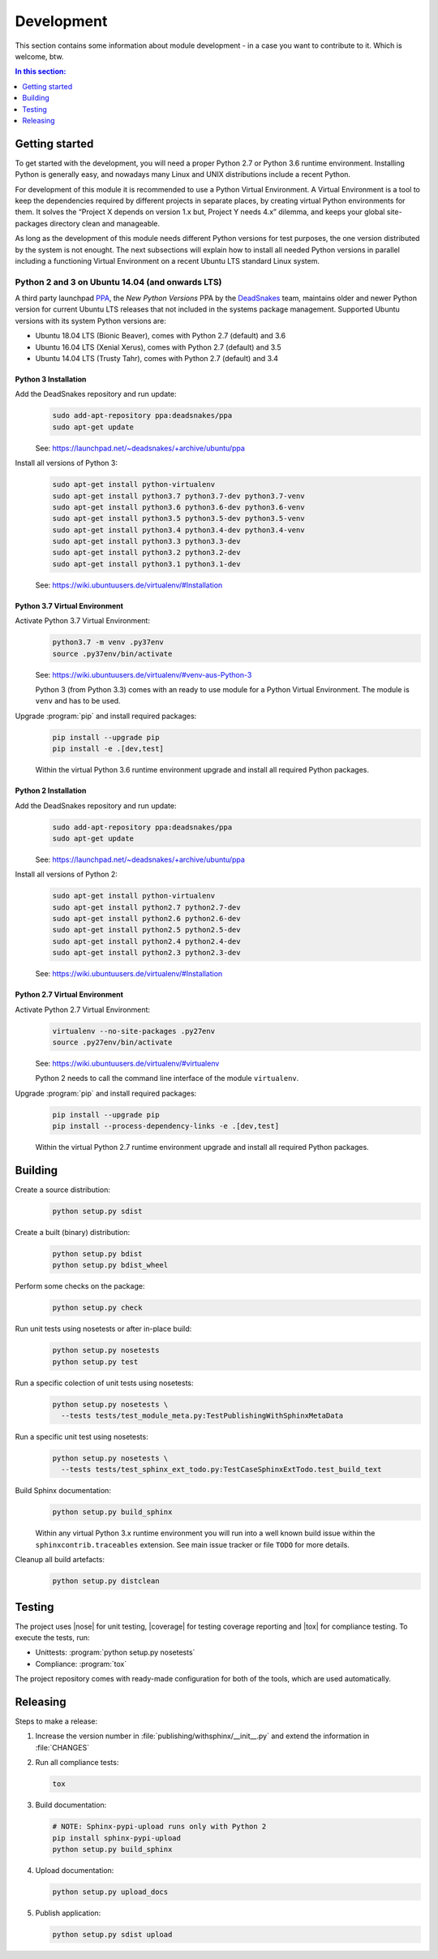 .. -*- coding: utf-8 -*-
.. -*- restructuredtext -*-

.. _development:

******************************************************************************
Development
******************************************************************************

.. index:: ! Development
   single: Compatibility Matrix; Development
   pair: Development; Getting started
   pair: Development; Building
   pair: Development; Testing
   pair: Development; Releasing
   pair: Development; Install

This section contains some information about module development - in a case
you want to contribute to it. Which is welcome, btw.

.. contents:: In this section:
   :local:
   :depth: 1
   :backlinks: none


Getting started
==============================================================================

.. index:: ! Getting started

To get started with the development, you will need a proper Python 2.7 or
Python 3.6 runtime environment. Installing Python is generally easy, and
nowadays many Linux and UNIX distributions include a recent Python.

For development of this module it is recommended to use a Python Virtual
Environment. A Virtual Environment is a tool to keep the dependencies required
by different projects in separate places, by creating virtual Python
environments for them. It solves the “Project X depends on version 1.x but,
Project Y needs 4.x” dilemma, and keeps your global site-packages directory
clean and manageable.

As long as the development of this module needs different Python versions for
test purposes, the one version distributed by the system is not enought. The
next subsections will explain how to install all needed Python versions in
parallel including a functioning Virtual Environment on a recent Ubuntu LTS
standard Linux system.

Python 2 and 3 on Ubuntu 14.04 (and onwards LTS)
------------------------------------------------------------------------------

.. index:: Python
.. index:: Install
   pair: Python; Install

A third party launchpad
`PPA <https://launchpad.net/~deadsnakes/+archive/ubuntu/ppa>`_,
the *New Python Versions* PPA by the
`DeadSnakes <https://launchpad.net/~deadsnakes>`_ team,
maintains older and newer Python version for current Ubuntu LTS releases that
not included in the systems package management. Supported Ubuntu versions with
its system Python versions are:

- Ubuntu 18.04 LTS (Bionic Beaver), comes with Python 2.7 (default) and 3.6
- Ubuntu 16.04 LTS (Xenial Xerus), comes with Python 2.7 (default) and 3.5
- Ubuntu 14.04 LTS (Trusty Tahr), comes with Python 2.7 (default) and 3.4

Python 3 Installation
^^^^^^^^^^^^^^^^^^^^^^^^^^^^^^^^^^^^^^^^^^^^^^^^^^^^^^^^^^^^^^^^^^^^^^^^^^^^^^

.. index::
   single: Python; Python 3; Install

Add the DeadSnakes repository and run update:
   .. code-block:: bash

      sudo add-apt-repository ppa:deadsnakes/ppa
      sudo apt-get update

   See: https://launchpad.net/~deadsnakes/+archive/ubuntu/ppa

Install all versions of Python 3:
   .. code-block:: bash

      sudo apt-get install python-virtualenv
      sudo apt-get install python3.7 python3.7-dev python3.7-venv
      sudo apt-get install python3.6 python3.6-dev python3.6-venv
      sudo apt-get install python3.5 python3.5-dev python3.5-venv
      sudo apt-get install python3.4 python3.4-dev python3.4-venv
      sudo apt-get install python3.3 python3.3-dev
      sudo apt-get install python3.2 python3.2-dev
      sudo apt-get install python3.1 python3.1-dev

   See: https://wiki.ubuntuusers.de/virtualenv/#Installation

Python 3.7 Virtual Environment
^^^^^^^^^^^^^^^^^^^^^^^^^^^^^^^^^^^^^^^^^^^^^^^^^^^^^^^^^^^^^^^^^^^^^^^^^^^^^^

.. index::
   single: Python; Python 3; Virtual Environment
   single: Virtual Environment; Python 3

Activate Python 3.7 Virtual Environment:
   .. code-block:: bash

      python3.7 -m venv .py37env
      source .py37env/bin/activate

   See: https://wiki.ubuntuusers.de/virtualenv/#venv-aus-Python-3

   Python 3 (from Python 3.3) comes with an ready to use module for a Python
   Virtual Environment. The module is :literal:`venv` and has to be used.

Upgrade :program:`pip` and install required packages:
   .. code-block:: bash

      pip install --upgrade pip
      pip install -e .[dev,test]

   Within the virtual Python 3.6 runtime environment upgrade and install all
   required Python packages.

Python 2 Installation
^^^^^^^^^^^^^^^^^^^^^^^^^^^^^^^^^^^^^^^^^^^^^^^^^^^^^^^^^^^^^^^^^^^^^^^^^^^^^^

.. index::
   single: Python; Python 2; Install

Add the DeadSnakes repository and run update:
   .. code-block:: bash

      sudo add-apt-repository ppa:deadsnakes/ppa
      sudo apt-get update

   See: https://launchpad.net/~deadsnakes/+archive/ubuntu/ppa

Install all versions of Python 2:
   .. code-block:: bash

      sudo apt-get install python-virtualenv
      sudo apt-get install python2.7 python2.7-dev
      sudo apt-get install python2.6 python2.6-dev
      sudo apt-get install python2.5 python2.5-dev
      sudo apt-get install python2.4 python2.4-dev
      sudo apt-get install python2.3 python2.3-dev

   See: https://wiki.ubuntuusers.de/virtualenv/#Installation

Python 2.7 Virtual Environment
^^^^^^^^^^^^^^^^^^^^^^^^^^^^^^^^^^^^^^^^^^^^^^^^^^^^^^^^^^^^^^^^^^^^^^^^^^^^^^

.. index::
   single: Python; Python 2; Virtual Environment
   single: Virtual Environment; Python 2

Activate Python 2.7 Virtual Environment:
   .. code-block:: bash

      virtualenv --no-site-packages .py27env
      source .py27env/bin/activate

   See: https://wiki.ubuntuusers.de/virtualenv/#virtualenv

   Python 2 needs to call the command line interface of the module
   :literal:`virtualenv`.

Upgrade :program:`pip` and install required packages:
   .. code-block:: bash

      pip install --upgrade pip
      pip install --process-dependency-links -e .[dev,test]

   Within the virtual Python 2.7 runtime environment upgrade and install all
   required Python packages.


.. _building:

Building
==============================================================================

.. index:: ! Building

Create a source distribution:
   .. code-block:: bash

      python setup.py sdist

Create a built (binary) distribution:
   .. code-block:: bash

      python setup.py bdist
      python setup.py bdist_wheel

Perform some checks on the package:
   .. code-block:: bash

      python setup.py check

Run unit tests using nosetests or after in-place build:
   .. code-block:: bash

      python setup.py nosetests
      python setup.py test

Run a specific colection of unit tests using nosetests:
   .. code-block:: bash

      python setup.py nosetests \
        --tests tests/test_module_meta.py:TestPublishingWithSphinxMetaData

Run a specific unit test using nosetests:
   .. code-block:: bash

      python setup.py nosetests \
        --tests tests/test_sphinx_ext_todo.py:TestCaseSphinxExtTodo.test_build_text

Build Sphinx documentation:
   .. code-block:: bash

      python setup.py build_sphinx

   Within any virtual Python 3.x runtime environment you will run into a
   well known build issue within the :literal:`sphinxcontrib.traceables`
   extension. See main issue tracker or file :literal:`TODO` for more
   details.

Cleanup all build artefacts:
   .. code-block:: bash

      python setup.py distclean


.. _testing:

Testing
==============================================================================

.. index:: ! Testing

The project uses |nose| for unit testing, |coverage| for testing coverage
reporting and |tox| for compliance testing. To execute the tests, run:

- Unittests: :program:`python setup.py nosetests`
- Compliance: :program:`tox`

The project repository comes with ready-made configuration for both of the
tools, which are used automatically.


.. _releasing:

Releasing
==============================================================================

.. index:: ! Releasing

Steps to make a release:

#. Increase the version number in :file:`publishing/withsphinx/__init__.py`
   and extend the information in :file:`CHANGES`

#. Run all compliance tests:

   .. code-block:: bash

      tox

#. Build documentation:

   .. code-block:: bash

      # NOTE: Sphinx-pypi-upload runs only with Python 2
      pip install sphinx-pypi-upload
      python setup.py build_sphinx

#. Upload documentation:

   .. code-block:: bash

      python setup.py upload_docs

#. Publish application:

   .. code-block:: bash

      python setup.py sdist upload
